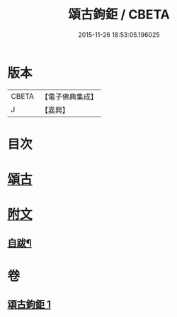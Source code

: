 #+TITLE: 頌古鉤鉅 / CBETA
#+DATE: 2015-11-26 18:53:05.196025
* 版本
 |     CBETA|【電子佛典集成】|
 |         J|【嘉興】    |

* 目次
* [[file:KR6q0207_001.txt::001-0175a4][頌古]]
* [[file:KR6q0207_001.txt::0183a25][附文]]
** [[file:KR6q0207_001.txt::0183a26][自跋¶]]
* 卷
** [[file:KR6q0207_001.txt][頌古鉤鉅 1]]
